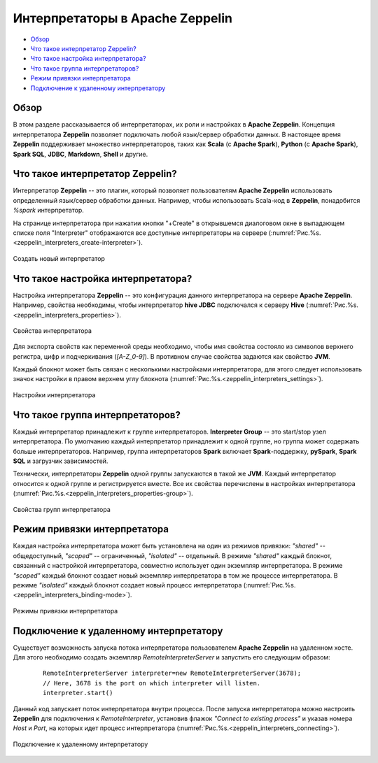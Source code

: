 Интерпретаторы в Apache Zeppelin
--------------------------------

+ `Обзор`_
+ `Что такое интерпретатор Zeppelin?`_
+ `Что такое настройка интерпретатора?`_
+ `Что такое группа интерпретаторов?`_
+ `Режим привязки интерпретатора`_
+ `Подключение к удаленному интерпретатору`_


Обзор
^^^^^^

В этом разделе рассказывается об интерпретаторах, их роли и настройках в **Apache Zeppelin**. Концепция интерпретатора **Zeppelin** позволяет подключать любой язык/сервер обработки данных. В настоящее время **Zeppelin** поддерживает множество интерпретаторов, таких как **Scala** (с **Apache Spark**), **Python** (с **Apache Spark**), **Spark SQL**, **JDBC**, **Markdown**, **Shell** и другие.


Что такое интерпретатор Zeppelin?
^^^^^^^^^^^^^^^^^^^^^^^^^^^^^^^^^

Интерпретатор **Zeppelin** -- это плагин, который позволяет пользователям **Apache Zeppelin** использовать определенный язык/сервер обработки данных. Например, чтобы использовать Scala-код в **Zeppelin**, понадобится *%spark* интерпретатор.

На странице интерпретатора при нажатии кнопки "+Create" в открывшемся диалоговом окне в выпадающем списке поля "Interpreter" отображаются все доступные интерпретаторы на сервере (:numref:`Рис.%s.<zeppelin_interpreters_create-interpreter>`).

.. _zeppelin_interpreters_create-interpreter:

.. figure:: ../imgs/zeppelin_interpreters_create-interpreter.*
   :align: center

   Создать новый интерпретатор


Что такое настройка интерпретатора?
^^^^^^^^^^^^^^^^^^^^^^^^^^^^^^^^^^^

Настройка интерпретатора **Zeppelin** -- это конфигурация данного интерпретатора на сервере **Apache Zeppelin**. Например, свойства необходимы, чтобы интерпретатор **hive JDBC** подключался к серверу **Hive** (:numref:`Рис.%s.<zeppelin_interpreters_properties>`).

.. _zeppelin_interpreters_properties:

.. figure:: ../imgs/zeppelin_interpreters_properties.*
   :align: center

   Свойства интерпретатора


Для экспорта свойств как переменной среды необходимо, чтобы имя свойства состояло из символов верхнего регистра, цифр и подчеркивания (*[A-Z_0-9]*). В противном случае свойства задаются как свойство **JVM**.

Каждый блокнот может быть связан с несколькими настройками интерпретатора, для этого следует использовать значок настройки в правом верхнем углу блокнота (:numref:`Рис.%s.<zeppelin_interpreters_settings>`).

.. _zeppelin_interpreters_settings:

.. figure:: ../imgs/zeppelin_interpreters_settings.*
   :align: center

   Настройки интерпретатора


Что такое группа интерпретаторов?
^^^^^^^^^^^^^^^^^^^^^^^^^^^^^^^^^

Каждый интерпретатор принадлежит к группе интерпретаторов. **Interpreter Group** -- это start/stop узел интерпретатора. По умолчанию каждый интерпретатор принадлежит к одной группе, но группа может содержать больше интерпретаторов. Например, группа интерпретаторов **Spark** включает **Spark**-поддержку, **pySpark**, **Spark SQL** и загрузчик зависимостей.

Технически, интерпретаторы **Zeppelin** одной группы запускаются в такой же **JVM**. Каждый интерпретатор относится к одной группе и регистрируется вместе. Все их свойства перечислены в настройках интерпретатора (:numref:`Рис.%s.<zeppelin_interpreters_properties-group>`).

.. _zeppelin_interpreters_properties-group:

.. figure:: ../imgs/zeppelin_interpreters_properties-group.*
   :align: center

   Свойства групп интерпретатора


Режим привязки интерпретатора
^^^^^^^^^^^^^^^^^^^^^^^^^^^^^

Каждая настройка интерпретатора может быть установлена на один из режимов привязки: *"shared"* -- общедоступный, *"scoped"* -- ограниченный, *"isolated"* -- отдельный. В режиме *"shared"* каждый блокнот, связанный с настройкой интерпретатора, совместно использует один экземпляр интерпретатора. В режиме *"scoped"* каждый блокнот создает новый экземпляр интерпретатора в том же процессе интерпретатора. В режиме *"isolated"* каждый блокнот создает новый процесс интерпретатора (:numref:`Рис.%s.<zeppelin_interpreters_binding-mode>`).

.. _zeppelin_interpreters_binding-mode:

.. figure:: ../imgs/zeppelin_interpreters_binding-mode.*
   :align: center

   Режимы привязки интерпретатора


Подключение к удаленному интерпретатору
^^^^^^^^^^^^^^^^^^^^^^^^^^^^^^^^^^^^^^^

Существует возможность запуска потока интерпретатора пользователем **Apache Zeppelin** на удаленном хосте. Для этого необходимо создать экземпляр *RemoteInterpreterServer* и запустить его следующим образом:

   ::
   
    RemoteInterpreterServer interpreter=new RemoteInterpreterServer(3678); 
    // Here, 3678 is the port on which interpreter will listen.    
    interpreter.start()

Данный код запускает поток интерпретатора внутри процесса. После запуска интерпретатора можно настроить **Zeppelin** для подключения к *RemoteInterpreter*, установив флажок *"Connect to existing process"* и указав номера *Host* и *Port*, на которых идет процесс интерпретатора (:numref:`Рис.%s.<zeppelin_interpreters_connecting>`).

.. _zeppelin_interpreters_connecting:

.. figure:: ../imgs/zeppelin_interpreters_connecting.*
   :align: center

   Подключение к удаленному интерпретатору

